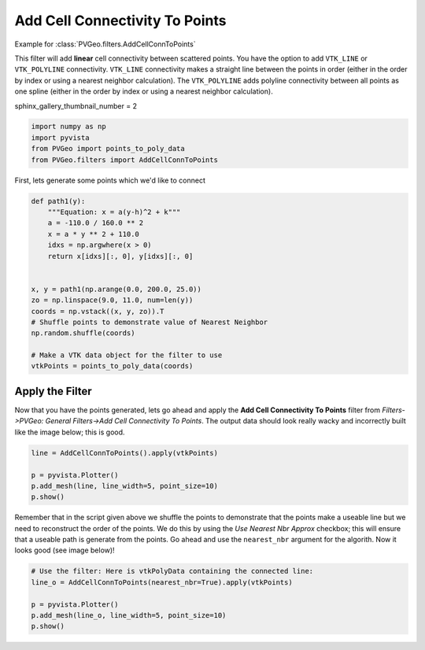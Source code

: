 
.. DO NOT EDIT.
.. THIS FILE WAS AUTOMATICALLY GENERATED BY SPHINX-GALLERY.
.. TO MAKE CHANGES, EDIT THE SOURCE PYTHON FILE:
.. "examples/filters-general/add-cell-connectivity-to-points.py"
.. LINE NUMBERS ARE GIVEN BELOW.

.. only:: html

    .. note::
        :class: sphx-glr-download-link-note

        Click :ref:`here <sphx_glr_download_examples_filters-general_add-cell-connectivity-to-points.py>`
        to download the full example code

.. rst-class:: sphx-glr-example-title

.. _sphx_glr_examples_filters-general_add-cell-connectivity-to-points.py:


Add Cell Connectivity To Points
~~~~~~~~~~~~~~~~~~~~~~~~~~~~~~~

Example for :class:`PVGeo.filters.AddCellConnToPoints`

This filter will add **linear** cell connectivity between scattered points.
You have the option to add ``VTK_LINE`` or ``VTK_POLYLINE`` connectivity.
``VTK_LINE`` connectivity makes a straight line between the points in order
(either in the order by index or using a nearest neighbor calculation).
The ``VTK_POLYLINE`` adds polyline connectivity between all points as one
spline (either in the order by index or using a nearest neighbor calculation).

.. GENERATED FROM PYTHON SOURCE LINES 16-17

sphinx_gallery_thumbnail_number = 2

.. GENERATED FROM PYTHON SOURCE LINES 17-22

.. code-block:: default

    import numpy as np
    import pyvista
    from PVGeo import points_to_poly_data
    from PVGeo.filters import AddCellConnToPoints








.. GENERATED FROM PYTHON SOURCE LINES 23-24

First, lets generate some points which we'd like to connect

.. GENERATED FROM PYTHON SOURCE LINES 24-43

.. code-block:: default



    def path1(y):
        """Equation: x = a(y-h)^2 + k"""
        a = -110.0 / 160.0 ** 2
        x = a * y ** 2 + 110.0
        idxs = np.argwhere(x > 0)
        return x[idxs][:, 0], y[idxs][:, 0]


    x, y = path1(np.arange(0.0, 200.0, 25.0))
    zo = np.linspace(9.0, 11.0, num=len(y))
    coords = np.vstack((x, y, zo)).T
    # Shuffle points to demonstrate value of Nearest Neighbor
    np.random.shuffle(coords)

    # Make a VTK data object for the filter to use
    vtkPoints = points_to_poly_data(coords)








.. GENERATED FROM PYTHON SOURCE LINES 44-52

Apply the Filter
++++++++++++++++

Now that you have the points generated, lets go ahead and apply
the **Add Cell Connectivity To Points** filter from
*Filters->PVGeo: General Filters->Add Cell Connectivity To Points*.
The output data should look really wacky and incorrectly built like the image
below; this is good.

.. GENERATED FROM PYTHON SOURCE LINES 52-59

.. code-block:: default

    line = AddCellConnToPoints().apply(vtkPoints)

    p = pyvista.Plotter()
    p.add_mesh(line, line_width=5, point_size=10)
    p.show()





.. image:: /examples/filters-general/images/sphx_glr_add-cell-connectivity-to-points_001.png
    :alt: add cell connectivity to points
    :class: sphx-glr-single-img


.. rst-class:: sphx-glr-script-out

 Out:

 .. code-block:: none


    [(260.7157668726004, 274.0556106226004, 209.0556106226004),
     (61.66015624999999, 75.0, 10.0),
     (0.0, 0.0, 1.0)]



.. GENERATED FROM PYTHON SOURCE LINES 60-66

Remember that in the script given above we shuffle the points to demonstrate
that the points make a useable line but we need to reconstruct the order of the
points. We do this by using the *Use Nearest Nbr Approx* checkbox; this will
ensure that a useable path is generate from the points.
Go ahead and use the ``nearest_nbr`` argument for the algorith.
Now it looks good (see image below)!

.. GENERATED FROM PYTHON SOURCE LINES 66-74

.. code-block:: default



    # Use the filter: Here is vtkPolyData containing the connected line:
    line_o = AddCellConnToPoints(nearest_nbr=True).apply(vtkPoints)

    p = pyvista.Plotter()
    p.add_mesh(line_o, line_width=5, point_size=10)
    p.show()



.. image:: /examples/filters-general/images/sphx_glr_add-cell-connectivity-to-points_002.png
    :alt: add cell connectivity to points
    :class: sphx-glr-single-img


.. rst-class:: sphx-glr-script-out

 Out:

 .. code-block:: none


    [(260.7157668726004, 274.0556106226004, 209.0556106226004),
     (61.66015624999999, 75.0, 10.0),
     (0.0, 0.0, 1.0)]




.. rst-class:: sphx-glr-timing

   **Total running time of the script:** ( 0 minutes  2.354 seconds)


.. _sphx_glr_download_examples_filters-general_add-cell-connectivity-to-points.py:


.. only :: html

 .. container:: sphx-glr-footer
    :class: sphx-glr-footer-example



  .. container:: sphx-glr-download sphx-glr-download-python

     :download:`Download Python source code: add-cell-connectivity-to-points.py <add-cell-connectivity-to-points.py>`



  .. container:: sphx-glr-download sphx-glr-download-jupyter

     :download:`Download Jupyter notebook: add-cell-connectivity-to-points.ipynb <add-cell-connectivity-to-points.ipynb>`


.. only:: html

 .. rst-class:: sphx-glr-signature

    `Gallery generated by Sphinx-Gallery <https://sphinx-gallery.github.io>`_
